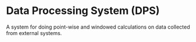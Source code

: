 * Data Processing System (DPS)

A system for doing point-wise and windowed calculations on data collected from external systems.


